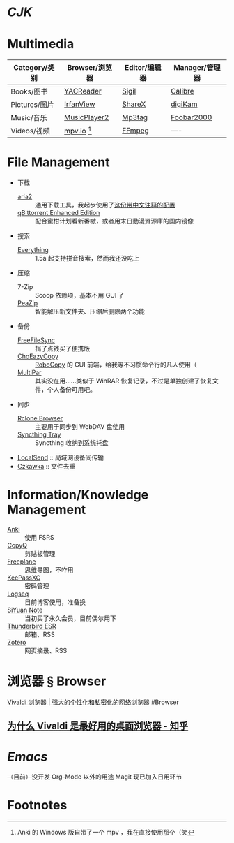 #+Abstract: Windows 平台为主
* [[CJK]]
:PROPERTIES:
:heading: true
:END:
* Multimedia
:PROPERTIES:
:heading: true
:END:

| Category/类别 | Browser/浏览器  | Editor/编辑器 | Manager/管理器 |
|---------------+-----------------+---------------+----------------|
| Books/图书    | [[https://yacreader.com/][YACReader]]       | [[https://sigil-ebook.com][Sigil]]         | [[https://calibre-ebook.com][Calibre]]        |
| Pictures/图片 | [[https://www.irfanview.com][IrfanView]]       | [[https://getsharex.com][ShareX]]        | [[https://www.digikam.org][digiKam]]        |
| Music/音乐    | [[https://github.com/zhongyang219/MusicPlayer2][MusicPlayer2]]    | [[https://www.mp3tag.de/en][Mp3tag]]        | [[https://www.foobar2000.org][Foobar2000]]     |
| Videos/视频   | [[https://mpv.io][mpv.io]] [fn:mpv] | [[https://ffmpeg.org][FFmpeg]]        | ----           |


* File Management
:PROPERTIES:
:heading: true
:END:

- 下载
  - [[https://aria2.github.io][aria2]] :: 通用下载工具，我起步使用了[[https://github.com/P3TERX/aria2.conf/blob/master/aria2.conf][这份带中文注释的配置]]
  - [[https://github.com/c0re100/qBittorrent-Enhanced-Edition][qBittorrent Enhanced Edition]] :: 配合蜜柑计划看新番嗷，或者用末日動漫資源庫的国内镜像
- 搜索
  - [[https://www.voidtools.com][Everything]] :: 1.5a 起支持拼音搜索，然而我还没吃上
- 压缩
  - 7-Zip :: Scoop 依赖项，基本不用 GUI 了
  - [[https://peazip.github.io][PeaZip]] :: 智能解压新文件夹、压缩后删除两个功能
- 备份
  - [[https://freefilesync.org/][FreeFileSync]] :: 捐了点钱买了便携版
  - [[https://github.com/Cinchoo/ChoEazyCopy][ChoEazyCopy]] :: [[https://learn.microsoft.com/zh-cn/windows-server/administration/windows-commands/robocopy][RoboCopy]] 的 GUI 前端，给我等不习惯命令行的凡人使用（
  - [[https://github.com/Yutaka-Sawada/MultiPar][MultiPar]] :: 其实没在用……类似于 WinRAR 恢复记录，不过是单独创建了恢复文件，个人备份可用吧。
- 同步
  - [[https://github.com/kapitainsky/RcloneBrowser][Rclone Browser]] :: 主要用于同步到 WebDAV 盘使用
  - [[https://github.com/Martchus/syncthingtray][Syncthing Tray]] :: Syncthing 收纳到系统托盘
- [[https://localsend.org][LocalSend]] :: 局域网设备间传输
- [[https://github.com/qarmin/czkawka][Czkawka]] :: 文件去重

* Information/Knowledge Management

- [[https://apps.ankiweb.net][Anki]] :: 使用 FSRS
- [[https://hluk.github.io/CopyQ][CopyQ]] :: 剪贴板管理
- [[https://www.freeplane.org][Freeplane]] :: 思维导图，不咋用
- [[https://keepassxc.org][KeePassXC]] :: 密码管理
- [[https://logseq.com][Logseq]] :: 目前博客使用，准备换
- [[https://b3log.org/siyuan][SiYuan Note]] :: 当初买了永久会员，目前偶尔用下
- [[https://www.thunderbird.net][Thunderbird ESR]] :: 邮箱、RSS
- [[https://www.zotero.org/][Zotero]] :: 网页摘录、RSS

* 浏览器 § Browser
:PROPERTIES:
:END:
[[https://vivaldi.com/zh-hans/][Vivaldi 浏览器 | 强大的个性化和私密化的网络浏览器]]
#Browser
** [[https://zhuanlan.zhihu.com/p/92618817][为什么 Vivaldi 是最好用的桌面浏览器 - 知乎]]
* [[Emacs]]
:PROPERTIES:
:heading: true
:END:
+（目前）没开发 Org-Mode 以外的用途+ Magit 现已加入日用环节

* Footnotes
:PROPERTIES:
:heading: true
:END:

[fn:mpv] Anki 的 Windows 版自带了一个 mpv ，我在直接使用那个（笑

